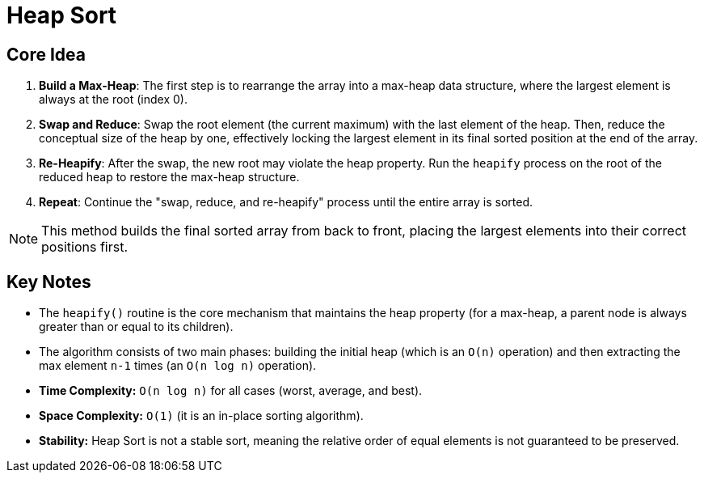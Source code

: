 = Heap Sort

== Core Idea

. *Build a Max-Heap*: The first step is to rearrange the array into a max-heap data structure, where the largest element is always at the root (index 0).
. *Swap and Reduce*: Swap the root element (the current maximum) with the last element of the heap. Then, reduce the conceptual size of the heap by one, effectively locking the largest element in its final sorted position at the end of the array.
. *Re-Heapify*: After the swap, the new root may violate the heap property. Run the `heapify` process on the root of the reduced heap to restore the max-heap structure.
. *Repeat*: Continue the "swap, reduce, and re-heapify" process until the entire array is sorted.

[NOTE]
====
This method builds the final sorted array from back to front, placing the largest elements into their correct positions first.
====

== Key Notes

* The `heapify()` routine is the core mechanism that maintains the heap property (for a max-heap, a parent node is always greater than or equal to its children).
* The algorithm consists of two main phases: building the initial heap (which is an `O(n)` operation) and then extracting the max element `n-1` times (an `O(n log n)` operation).
* *Time Complexity:* `O(n log n)` for all cases (worst, average, and best).
* *Space Complexity:* `O(1)` (it is an in-place sorting algorithm).
* *Stability:* Heap Sort is not a stable sort, meaning the relative order of equal elements is not guaranteed to be preserved.